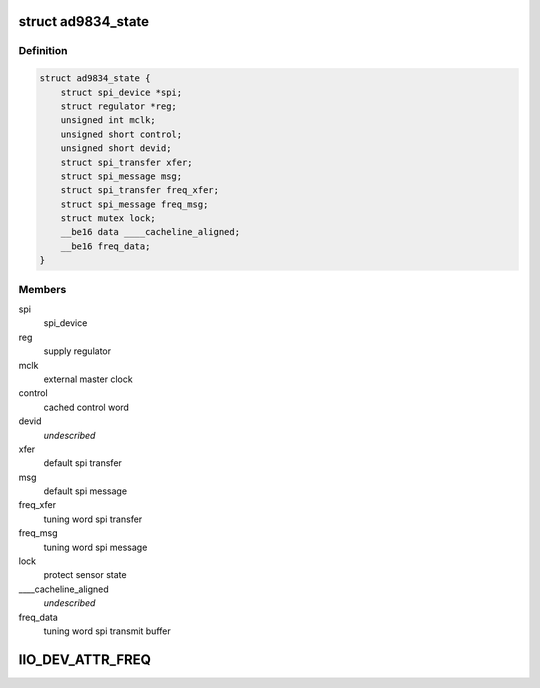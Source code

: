 .. -*- coding: utf-8; mode: rst -*-
.. src-file: drivers/staging/iio/frequency/ad9834.c

.. _`ad9834_state`:

struct ad9834_state
===================

.. c:type:: struct ad9834_state

    driver instance specific data

.. _`ad9834_state.definition`:

Definition
----------

.. code-block:: c

    struct ad9834_state {
        struct spi_device *spi;
        struct regulator *reg;
        unsigned int mclk;
        unsigned short control;
        unsigned short devid;
        struct spi_transfer xfer;
        struct spi_message msg;
        struct spi_transfer freq_xfer;
        struct spi_message freq_msg;
        struct mutex lock;
        __be16 data ____cacheline_aligned;
        __be16 freq_data;
    }

.. _`ad9834_state.members`:

Members
-------

spi
    spi_device

reg
    supply regulator

mclk
    external master clock

control
    cached control word

devid
    *undescribed*

xfer
    default spi transfer

msg
    default spi message

freq_xfer
    tuning word spi transfer

freq_msg
    tuning word spi message

lock
    protect sensor state

____cacheline_aligned
    *undescribed*

freq_data
    tuning word spi transmit buffer

.. _`iio_dev_attr_freq`:

IIO_DEV_ATTR_FREQ
=================

.. c:function::  IIO_DEV_ATTR_FREQ( 0,  0,  0200,  NULL,  ad9834_write,  AD9834_REG_FREQ0)

    :param  0:
        *undescribed*

    :param  0:
        *undescribed*

    :param  0200:
        *undescribed*

    :param  NULL:
        *undescribed*

    :param  ad9834_write:
        *undescribed*

    :param  AD9834_REG_FREQ0:
        *undescribed*

.. This file was automatic generated / don't edit.

